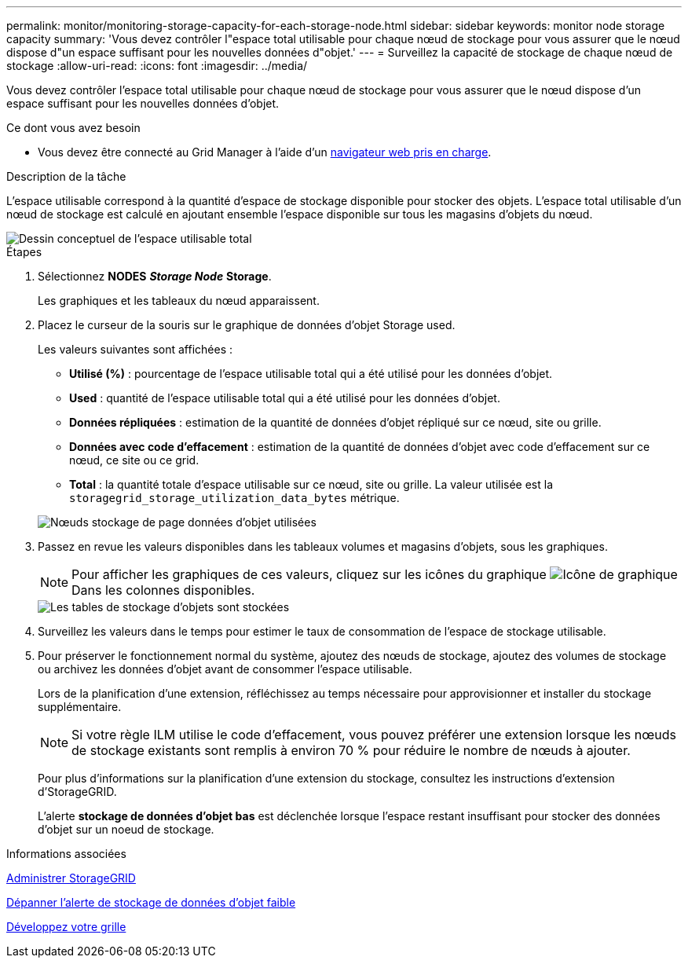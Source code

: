 ---
permalink: monitor/monitoring-storage-capacity-for-each-storage-node.html 
sidebar: sidebar 
keywords: monitor node storage capacity 
summary: 'Vous devez contrôler l"espace total utilisable pour chaque nœud de stockage pour vous assurer que le nœud dispose d"un espace suffisant pour les nouvelles données d"objet.' 
---
= Surveillez la capacité de stockage de chaque nœud de stockage
:allow-uri-read: 
:icons: font
:imagesdir: ../media/


[role="lead"]
Vous devez contrôler l'espace total utilisable pour chaque nœud de stockage pour vous assurer que le nœud dispose d'un espace suffisant pour les nouvelles données d'objet.

.Ce dont vous avez besoin
* Vous devez être connecté au Grid Manager à l'aide d'un xref:../admin/web-browser-requirements.adoc[navigateur web pris en charge].


.Description de la tâche
L'espace utilisable correspond à la quantité d'espace de stockage disponible pour stocker des objets. L'espace total utilisable d'un nœud de stockage est calculé en ajoutant ensemble l'espace disponible sur tous les magasins d'objets du nœud.

image::../media/calculating_watermarks.gif[Dessin conceptuel de l'espace utilisable total]

.Étapes
. Sélectionnez *NODES* *_Storage Node_* *Storage*.
+
Les graphiques et les tableaux du nœud apparaissent.

. Placez le curseur de la souris sur le graphique de données d'objet Storage used.
+
Les valeurs suivantes sont affichées :

+
** *Utilisé (%)* : pourcentage de l'espace utilisable total qui a été utilisé pour les données d'objet.
** *Used* : quantité de l'espace utilisable total qui a été utilisé pour les données d'objet.
** *Données répliquées* : estimation de la quantité de données d'objet répliqué sur ce nœud, site ou grille.
** *Données avec code d'effacement* : estimation de la quantité de données d'objet avec code d'effacement sur ce nœud, ce site ou ce grid.
** *Total* : la quantité totale d'espace utilisable sur ce nœud, site ou grille. La valeur utilisée est la `storagegrid_storage_utilization_data_bytes` métrique.


+
image::../media/nodes_page_storage_used_object_data.png[Nœuds stockage de page données d'objet utilisées]

. Passez en revue les valeurs disponibles dans les tableaux volumes et magasins d'objets, sous les graphiques.
+

NOTE: Pour afficher les graphiques de ces valeurs, cliquez sur les icônes du graphique image:../media/icon_chart_new_for_11_5.png["Icône de graphique"] Dans les colonnes disponibles.

+
image::../media/nodes_page_storage_tables.png[Les tables de stockage d'objets sont stockées]

. Surveillez les valeurs dans le temps pour estimer le taux de consommation de l'espace de stockage utilisable.
. Pour préserver le fonctionnement normal du système, ajoutez des nœuds de stockage, ajoutez des volumes de stockage ou archivez les données d'objet avant de consommer l'espace utilisable.
+
Lors de la planification d'une extension, réfléchissez au temps nécessaire pour approvisionner et installer du stockage supplémentaire.

+

NOTE: Si votre règle ILM utilise le code d'effacement, vous pouvez préférer une extension lorsque les nœuds de stockage existants sont remplis à environ 70 % pour réduire le nombre de nœuds à ajouter.

+
Pour plus d'informations sur la planification d'une extension du stockage, consultez les instructions d'extension d'StorageGRID.

+
L'alerte *stockage de données d'objet bas* est déclenchée lorsque l'espace restant insuffisant pour stocker des données d'objet sur un noeud de stockage.



.Informations associées
xref:../admin/index.adoc[Administrer StorageGRID]

xref:troubleshooting-storagegrid-system.adoc[Dépanner l'alerte de stockage de données d'objet faible]

xref:../expand/index.adoc[Développez votre grille]
